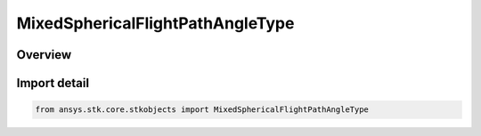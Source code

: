 MixedSphericalFlightPathAngleType
=================================

.. py:class:: ansys.stk.core.stkobjects.MixedSphericalFlightPathAngleType

   IntEnum


.. py:currentmodule:: MixedSphericalFlightPathAngleType

Overview
--------

.. tab-set::

    .. tab-item:: Members
        
        .. list-table::
            :header-rows: 0
            :widths: auto

            * - :py:attr:`~UNKNOWN`
              - Represents a flight path angle not supported by the Object Model.

            * - :py:attr:`~HORIZONTAL`
              - Use Horizontal Flight Path Angle.

            * - :py:attr:`~VERTICAL`
              - Use Vertical Flight Path Angle.


Import detail
-------------

.. code-block:: python

    from ansys.stk.core.stkobjects import MixedSphericalFlightPathAngleType



